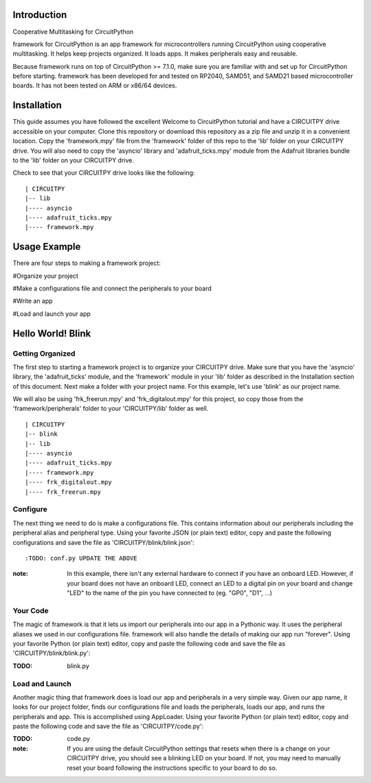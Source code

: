 Introduction
============

Cooperative Multitasking for CircuitPython

framework for CircuitPython is an app framework for microcontrollers running CircuitPython using cooperative multitasking. It helps keep projects organized. It loads apps.
It makes peripherals easy and reusable.

Because framework runs on top of CircuitPython >= 7.1.0, make sure you are familiar with and set up for CircuitPython before starting. framework has been developed for and tested on RP2040, SAMD51, and SAMD21 based microcontroller boards. It has not been tested on ARM or x86/64 devices.


Installation
============

This guide assumes you have followed the excellent Welcome to CircuitPython tutorial and have a CIRCUITPY drive accessible on your computer.
Clone this repository or download this repository as a zip file and unzip it in a convenient location. Copy the 'framework.mpy' file from the 'framework' folder of this repo to the 'lib' folder on your CIRCUITPY drive. You will also need to copy the 'asyncio' library and 'adafruit_ticks.mpy' module from the Adafruit libraries bundle to the 'lib' folder on your CIRCUITPY drive.

Check to see that your CIRCUITPY drive looks like the following:

::

| CIRCUITPY
|-- lib
|---- asyncio
|---- adafruit_ticks.mpy
|---- framework.mpy


Usage Example
=============

There are four steps to making a framework project:

#Organize your project

#Make a configurations file and connect the peripherals to your board

#Write an app

#Load and launch your app

Hello World! Blink
==================

Getting Organized
-----------------

The first step to starting a framework project is to organize your CIRCUITPY drive. Make sure that you have the 'asyncio' library, the 'adafruit_ticks' module, and the 'framework' module in your 'lib' folder as described in the Installation section of this document. Next make a folder with your project name. For this example, let's use 'blink' as our project name.

We will also be using 'frk_freerun.mpy' and 'frk_digitalout.mpy' for this project, so copy those from the 'framework/peripherals' folder to your 'CIRCUITPY/lib' folder as well.

::

| CIRCUITPY
|-- blink
|-- lib
|---- asyncio
|---- adafruit_ticks.mpy
|---- framework.mpy
|---- frk_digitalout.mpy
|---- frk_freerun.mpy

Configure
---------

The next thing we need to do is make a configurations file. This contains information about our peripherals including the peripheral alias and peripheral type. Using your favorite JSON (or plain text) editor, copy and paste the following configurations and save the file as 'CIRCUITPY/blink/blink.json':

::

:TODO: conf.py UPDATE THE ABOVE

:note: In this example, there isn't any external hardware to connect if you have an onboard LED. However, if your board does not have an onboard LED, connect an LED to a digital pin on your board and change "LED" to the name of the pin you have connected to (eg. "GP0", "D1", ...)

Your Code
---------

The magic of framework is that it lets us import our peripherals into our app in a Pythonic way. It uses the peripheral aliases we used in our configurations file. framework will also handle the details of making our app run "forever". Using your favorite Python (or plain text) editor, copy and paste the following code and save the file as 'CIRCUITPY/blink/blink.py':

:TODO: blink.py

Load and Launch
---------------

Another magic thing that framework does is load our app and peripherals in a very simple way. Given our app name, it looks for our project folder, finds our configurations file and loads the peripherals, loads our app, and runs the peripherals and app. This is accomplished using AppLoader. Using your favorite Python (or plain text) editor, copy and paste the following code and save the file as 'CIRCUITPY/code.py':

:TODO: code.py

:note: If you are using the default CircuitPython settings that resets when there is a change on your CIRCUITPY drive, you should see a blinking LED on your board. If not, you may need to manually reset your board following the instructions specific to your board to do so.